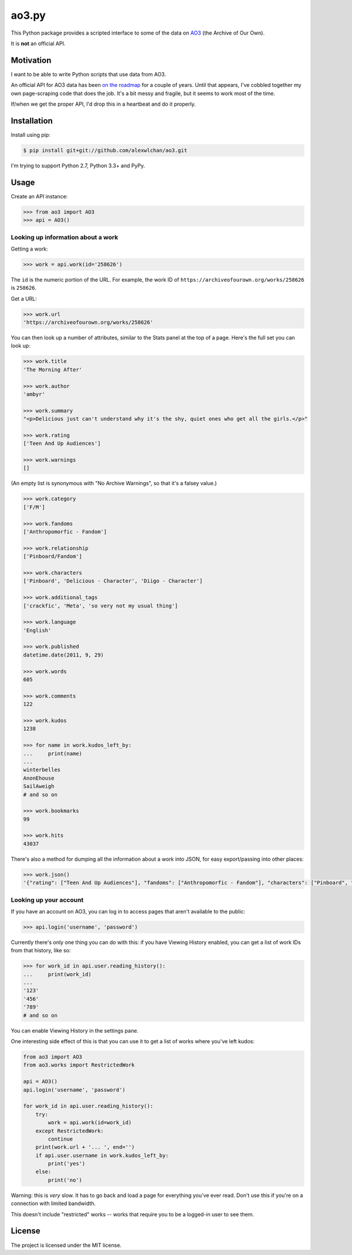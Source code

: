 ao3.py
======

This Python package provides a scripted interface to some of the data on
`AO3 <https://archiveofourown.org/>`_ (the Archive of Our Own).

It is **not** an official API.

Motivation
**********

I want to be able to write Python scripts that use data from AO3.

An official API for AO3 data has been `on the roadmap <http://archiveofourown.org/admin_posts/295>`_
for a couple of years.  Until that appears, I've cobbled together my own
page-scraping code that does the job.  It's a bit messy and fragile, but it
seems to work most of the time.

If/when we get the proper API, I'd drop this in a heartbeat and do it
properly.

Installation
************

Install using pip:

.. code-block:: console

   $ pip install git+git://github.com/alexwlchan/ao3.git

I'm trying to support Python 2.7, Python 3.3+ and PyPy.

Usage
*****

Create an API instance:

.. code-block:: pycon

   >>> from ao3 import AO3
   >>> api = AO3()

Looking up information about a work
-----------------------------------

Getting a work:

.. code-block:: pycon

   >>> work = api.work(id='258626')

The ``id`` is the numeric portion of the URL.  For example, the work ID of
``https://archiveofourown.org/works/258626`` is ``258626``.

Get a URL:

.. code-block:: pycon

   >>> work.url
   'https://archiveofourown.org/works/258626'

You can then look up a number of attributes, similar to the Stats panel at the
top of a page.  Here's the full set you can look up:

.. code-block:: pycon

   >>> work.title
   'The Morning After'

   >>> work.author
   'ambyr'

   >>> work.summary
   "<p>Delicious just can't understand why it's the shy, quiet ones who get all the girls.</p>"

   >>> work.rating
   ['Teen And Up Audiences']

   >>> work.warnings
   []

(An empty list is synonymous with "No Archive Warnings", so that it's a falsey
value.)

.. code-block:: pycon

   >>> work.category
   ['F/M']

   >>> work.fandoms
   ['Anthropomorfic - Fandom']

   >>> work.relationship
   ['Pinboard/Fandom']

   >>> work.characters
   ['Pinboard', 'Delicious - Character', 'Diigo - Character']

   >>> work.additional_tags
   ['crackfic', 'Meta', 'so very not my usual thing']

   >>> work.language
   'English'

   >>> work.published
   datetime.date(2011, 9, 29)

   >>> work.words
   605

   >>> work.comments
   122

   >>> work.kudos
   1238

   >>> for name in work.kudos_left_by:
   ...     print(name)
   ...
   winterbelles
   AnonEhouse
   SailAweigh
   # and so on

   >>> work.bookmarks
   99

   >>> work.hits
   43037

There's also a method for dumping all the information about a work into JSON,
for easy export/passing into other places:

.. code-block:: pycon

   >>> work.json()
   '{"rating": ["Teen And Up Audiences"], "fandoms": ["Anthropomorfic - Fandom"], "characters": ["Pinboard", "Delicious - Character", "Diigo - Character"], "language": "English", "additional_tags": ["crackfic", "Meta", "so very not my usual thing"], "warnings": [], "id": "258626", "stats": {"hits": 43037, "words": 605, "bookmarks": 99, "comments": 122, "published": "2011-09-29", "kudos": 1238}, "author": "ambyr", "category": ["F/M"], "title": "The Morning After", "relationship": ["Pinboard/Fandom"], "summary": "<p>Delicious just can\'t understand why it\'s the shy, quiet ones who get all the girls.</p>"}'

Looking up your account
-----------------------

If you have an account on AO3, you can log in to access pages that aren't
available to the public:

.. code-block:: pycon

   >>> api.login('username', 'password')

Currently there's only one thing you can do with this: if you have Viewing
History enabled, you can get a list of work IDs from that history, like so:

.. code-block:: pycon

   >>> for work_id in api.user.reading_history():
   ...     print(work_id)
   ...
   '123'
   '456'
   '789'
   # and so on

You can enable Viewing History in the settings pane.

One interesting side effect of this is that you can use it to get a list
of works where you've left kudos:

.. code-block:: python

   from ao3 import AO3
   from ao3.works import RestrictedWork

   api = AO3()
   api.login('username', 'password')

   for work_id in api.user.reading_history():
       try:
           work = api.work(id=work_id)
       except RestrictedWork:
           continue
       print(work.url + '... ', end='')
       if api.user.username in work.kudos_left_by:
           print('yes')
       else:
           print('no')

Warning: this is `very` slow.  It has to go back and load a page for everything
you've ever read.  Don't use this if you're on a connection with limited
bandwidth.

This doesn't include "restricted" works -- works that require you to be a
logged-in user to see them.

License
*******

The project is licensed under the MIT license.
